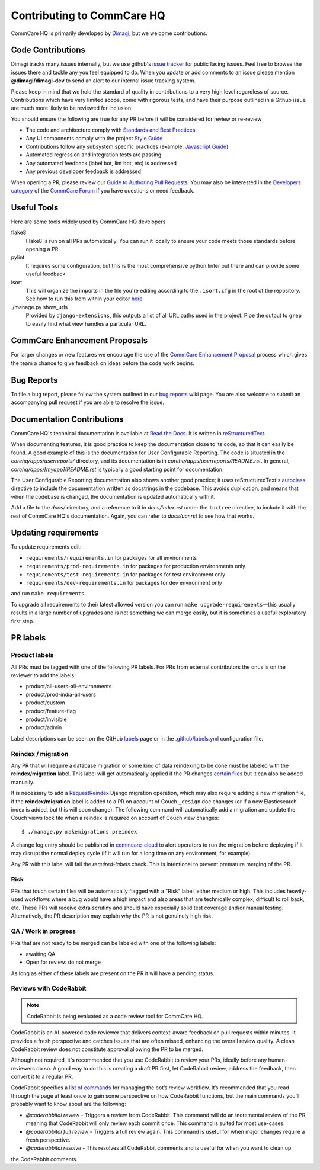 ===========================
Contributing to CommCare HQ
===========================

CommCare HQ is primarily developed by `Dimagi`_, but we welcome contributions.

Code Contributions
------------------
Dimagi tracks many issues internally, but we use github's `issue tracker`_
for public facing issues.  Feel free to browse the issues there and tackle
any you feel equipped to do.  When you update or add comments to an issue
please mention **@dimagi/dimagi-dev** to send an alert to our internal issue
tracking system.  

Please keep in mind that we hold the standard of quality in contributions
to a very high level regardless of source. Contributions which have very
limited scope, come with rigorous tests, and have their purpose outlined
in a Github issue are much more likely to be reviewed for inclusion.

You should ensure the following are true for any PR before it will be 
considered for review or re-review

- The code and architecture comply with `Standards and Best Practices`_
- Any UI components comply with the project `Style Guide`_
- Contributions follow any subsystem specific practices (example: `Javascript Guide`_)
- Automated regression and integration tests are passing
- Any automated feedback (label bot, lint bot, etc) is addressed
- Any previous developer feedback is addressed



When opening a PR, please review our `Guide to Authoring Pull Requests`_.  
You may also be interested in the `Developers category`_ of the `CommCare Forum`_ 
if you have questions or need feedback.

Useful Tools
------------
Here are some tools widely used by CommCare HQ developers

flake8
    Flake8 is run on all PRs automatically. You can run it locally to ensure your
    code meets those standards before opening a PR.

pylint
    It requires some configuration, but this is the most comprehensive python linter
    out there and can provide some useful feedback.

isort
    This will organize the imports in the file you're editing according to the
    ``.isort.cfg`` in the root of the repository.  See how to run this from within
    your editor `here <https://github.com/pycqa/isort/wiki/isort-Plugins>`_

./manage.py show_urls
    Provided by ``django-extensions``, this outputs a list of all URL paths used in the
    project. Pipe the output to ``grep`` to easily find what view handles a particular URL.

CommCare Enhancement Proposals
------------------------------
For larger changes or new features we encourage the use of the `CommCare Enhancement Proposal`_
process which gives the team a chance to give feedback on ideas before the code work begins.

.. _CommCare Enhancement Proposal: https://commcare-hq.readthedocs.io/cep.html

Bug Reports
-----------
To file a bug report, please follow the system outlined in our `bug
reports`_ wiki page.  You are also welcome to submit an accompanying pull
request if you are able to resolve the issue.

Documentation Contributions
---------------------------
CommCare HQ's technical documentation is available at `Read the Docs`_.
It is written in reStructuredText_.

When documenting features, it is good practice to keep the documentation
close to its code, so that it can easily be found. A good example of
this is the documentation for User Configurable Reporting. The code is
situated in the *corehq/apps/userreports/* directory, and its documentation
is in *corehq/apps/userreports/README.rst*. In general,
*corehq/apps/[myapp]/README.rst* is typically a good starting point for
documentation.

The User Configurable Reporting documentation also shows another good
practice; it uses reStructuredText's autoclass_ directive to include the
documentation written as docstrings in the codebase. This avoids
duplication, and means that when the codebase is changed, the documentation
is updated automatically with it.

Add a file to the *docs/* directory, and a reference to it in
*docs/index.rst* under the ``toctree`` directive, to include it with the
rest of CommCare HQ's documentation. Again, you can refer to *docs/ucr.rst*
to see how that works.


.. _Dimagi: http://www.dimagi.com/
.. _issue tracker: https://github.com/dimagi/commcare-hq/issues
.. _bug reports: https://dimagi.atlassian.net/wiki/spaces/commcarepublic/pages/2143956931/Submit+a+Support+Request
.. _Standards and Best Practices: STANDARDS.rst
.. _Style Guide: https://www.commcarehq.org/styleguide/
.. _Javascript Guide: docs/js-guide/README.rst
.. _Guide to Authoring Pull Requests: https://github.com/dimagi/open-source/blob/master/docs/Writing_PRs.md
.. _Developers category: https://forum.dimagi.com/c/developers
.. _CommCare Forum: https://forum.dimagi.com/
.. _Read the Docs: https://commcare-hq.readthedocs.io/
.. _reStructuredText: https://www.sphinx-doc.org/en/master/usage/restructuredtext/basics.html
.. _autoclass: https://www.sphinx-doc.org/en/master/usage/extensions/autodoc.html


Updating requirements
---------------------
To update requirements edit:

* ``requirements/requirements.in`` for packages for all environments

* ``requirements/prod-requirements.in`` for packages for production environments only

* ``requirements/test-requirements.in`` for packages for test environment only

* ``requirements/dev-requirements.in`` for packages for dev environment only

and run ``make requirements``.

To upgrade all requirements to their latest allowed version you can run
``make upgrade-requirements``—this usually results in a large number of upgrades
and is not something we can merge easily, but it is sometimes a useful exploratory first step.

PR labels
---------

Product labels
~~~~~~~~~~~~~~
All PRs must be tagged with one of the following PR labels. For PRs from external
contributors the onus is on the reviewer to add the labels.

- product/all-users-all-environments
- product/prod-india-all-users
- product/custom
- product/feature-flag
- product/invisible
- product/admin

Label descriptions can be seen on the GitHub `labels`_ page or in the
`.github/labels.yml`_ configuration file.

.. _labels: https://github.com/dimagi/commcare-hq/labels
.. _.github/labels.yml: .github/labels.yml

Reindex / migration
~~~~~~~~~~~~~~~~~~~
Any PR that will require a database migration or some kind of data reindexing to be done
must be labeled with the **reindex/migration** label. This label will get automatically applied
if the PR changes `certain files`_ but it can also be added manually.

It is necessary to add a `RequestReindex`_ Django migration operation, which may
also require adding a new migration file, if the **reindex/migration** label is added to a PR on
account of Couch ``_design`` doc changes (or if a new Elasticsearch index is added, but this
will soon change). The following command will automatically add a migration and update the
Couch views lock file when a reindex is required on account of Couch view changes::

    $ ./manage.py makemigrations preindex

A change log entry should be published in `commcare-cloud`_ to alert
operators to run the migration before deploying if it may disrupt the normal deploy cycle (if it
will run for a long time on any environment, for example).

Any PR with this label will fail the `required-labels` check. This is intentional to prevent
premature merging of the PR.

.. _certain files: .github/labels.yml#L12-L13
.. _RequestReindex: corehq/preindex/django_migrations.py
.. _commcare-cloud: https://github.com/dimagi/commcare-cloud/

Risk
~~~~
PRs that touch certain files will be automatically flagged with a "Risk" label,
either medium or high. This includes heavily-used workflows where a bug would have a high impact
and also areas that are technically complex, difficult to roll back, etc.
These PRs will receive extra scrutiny and should have especially solid test coverage and/or
manual testing. Alternatively, the PR description may explain why the PR is not genuinely high risk.

QA / Work in progress
~~~~~~~~~~~~~~~~~~~~~~
PRs that are not ready to be merged can be labeled with one of the following labels:

- awaiting QA
- Open for review: do not merge

As long as either of these labels are present on the PR it will have a pending status.

Reviews with CodeRabbit
~~~~~~~~~~~~~~~~~~~~~~~

.. note:: CodeRabbit is being evaluated as a code review tool for CommCare HQ.

CodeRabbit is an AI-powered code reviewer that delivers context-aware feedback on pull requests within
minutes. It provides a fresh perspective and catches issues that are often missed, enhancing the
overall review quality. A clean CodeRabbit review does not constitute approval allowing the PR to be merged.

Although not required, it's recommended that you use CodeRabbit to review your PRs, ideally before any human-reviewers
do so. A good way to do this is creating a draft PR first, let CodeRabbit review, address the feedback, then
convert it to a regular PR.

CodeRabbit specifies a `list of commands <https://docs.coderabbit.ai/guides/commands/>`_ for managing
the bot’s review workflow. It’s recommended that you read through the page at least once to gain some
perspective on how CodeRabbit functions, but the main commands you’ll probably want to know about are
the following:

- `@coderabbitai review` - Triggers a review from CodeRabbit. This command will do an incremental review of the PR, meaning that CodeRabbit will only review each commit once. This command is suited for most use-cases.
- `@coderabbitai full review` - Triggers a full review again. This command is useful for when major changes require a fresh perspective.
- `@coderabbitai resolve` - This resolves all CodeRabbit comments and is useful for when you want to clean up
the CodeRabbit comments.
